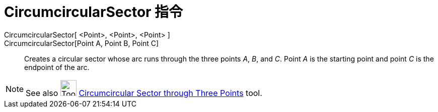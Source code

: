 = CircumcircularSector 指令
:page-en: commands/CircumcircularSector
ifdef::env-github[:imagesdir: /zh/modules/ROOT/assets/images]

CircumcircularSector[ <Point>, <Point>, <Point> ]::
CircumcircularSector[Point A, Point B, Point C]::
  Creates a circular sector whose arc runs through the three points _A_, _B_, and _C_. Point _A_ is the starting point
  and point _C_ is the endpoint of the arc.

[NOTE]
====
See also image:Tool_Circumcircular_Sector_3Points.gif[Tool Circumcircular Sector
3Points.gif,width=32,height=32]
xref:/s_index_php?title=Circumcircular_Sector_through_Three_Points_Tool_action=edit_redlink=1.adoc[Circumcircular Sector
through Three Points] tool.

====
